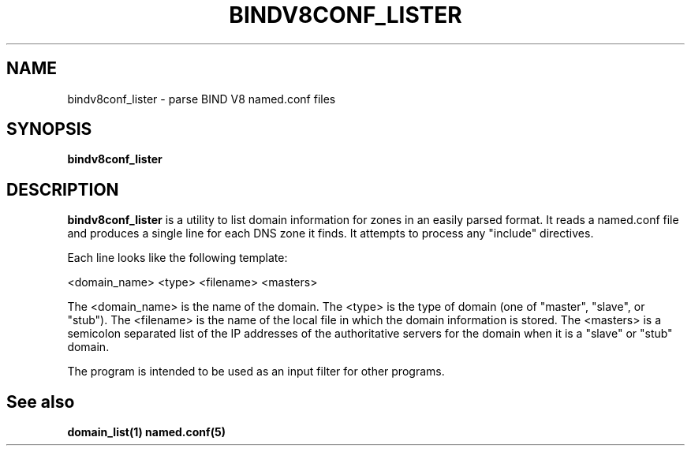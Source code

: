 .\" $Id: bindv8conf_lister.1,v 1.1 2000/07/11 06:53:17 vixie Exp $
.TH BINDV8CONF_LISTER 1 $Date: 2000/07/11 06:53:17 $
.UC 4
.SH NAME
bindv8conf_lister \- parse BIND V8 named.conf files
.SH SYNOPSIS
.B bindv8conf_lister
.SH DESCRIPTION
.PP
.B bindv8conf_lister
is a utility to list domain information for zones in an easily parsed
format. It reads a named.conf file and produces a single line for each DNS
zone it finds. It attempts to process any "include" directives.
.PP
Each line looks like the following template:
.PP
<domain_name> <type> <filename> <masters>
.PP
The <domain_name> is the name of the domain. The <type> is the type of
domain (one of "master", "slave", or "stub").  The <filename> is the name of the
local file in which the domain information is stored.  The <masters> is a
semicolon separated list of the IP addresses of the authoritative servers
for the domain when it is a "slave" or "stub" domain.
.PP
The program is intended to be used as an input filter for other programs.
.SH
See also
.PP
.B domain_list(1) named.conf(5)
